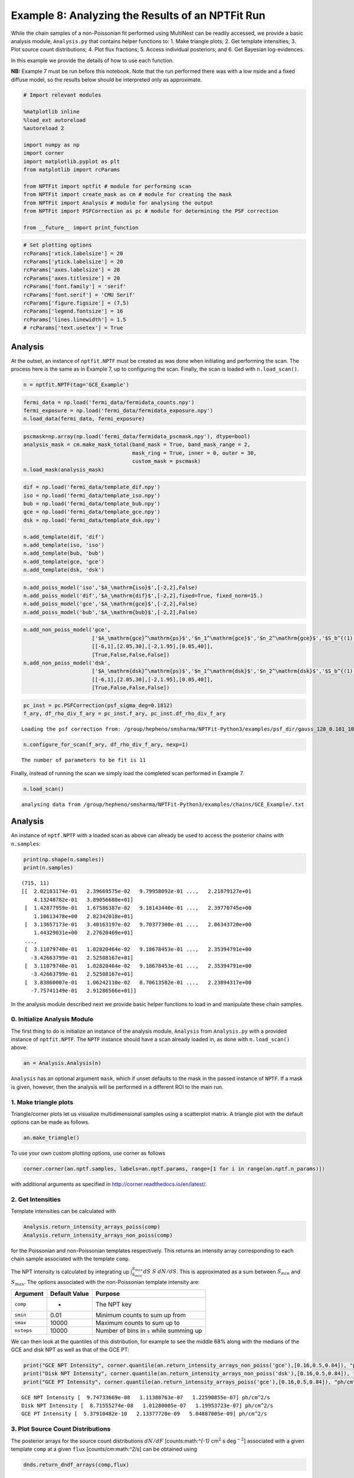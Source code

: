 
Example 8: Analyzing the Results of an NPTFit Run
=================================================

While the chain samples of a non-Poissonian fit performed using
MultiNest can be readily accessed, we provide a basic analysis module,
``Analysis.py`` that contains helper functions to: 1. Make triangle
plots; 2. Get template intensities; 3. Plot source count distributions;
4. Plot flux fractions; 5. Access individual posteriors; and 6. Get
Bayesian log-evidences.

In this example we provide the details of how to use each function.

**NB:** Example 7 must be run before this notebook. Note that the run
performed there was with a low nside and a fixed diffuse model, so the
results below should be interpreted only as approximate.

.. code:: python

    # Import relevant modules
    
    %matplotlib inline
    %load_ext autoreload
    %autoreload 2
    
    import numpy as np
    import corner
    import matplotlib.pyplot as plt
    from matplotlib import rcParams
    
    from NPTFit import nptfit # module for performing scan
    from NPTFit import create_mask as cm # module for creating the mask
    from NPTFit import Analysis # module for analysing the output
    from NPTFit import PSFCorrection as pc # module for determining the PSF correction
    
    from __future__ import print_function

.. code:: python

    # Set plotting options
    rcParams['xtick.labelsize'] = 20
    rcParams['ytick.labelsize'] = 20
    rcParams['axes.labelsize'] = 20
    rcParams['axes.titlesize'] = 20
    rcParams['font.family'] = 'serif'
    rcParams['font.serif'] = 'CMU Serif'
    rcParams['figure.figsize'] = (7,5)
    rcParams['legend.fontsize'] = 16
    rcParams['lines.linewidth'] = 1.5
    # rcParams['text.usetex'] = True

Analysis
--------

At the outset, an instance of ``nptfit.NPTF`` must be created as was
done when initiating and performing the scan. The process here is the
same as in Example 7, up to configuring the scan. Finally, the scan is
loaded with ``n.load_scan()``.

.. code:: python

    n = nptfit.NPTF(tag='GCE_Example')

.. code:: python

    fermi_data = np.load('fermi_data/fermidata_counts.npy')
    fermi_exposure = np.load('fermi_data/fermidata_exposure.npy')
    n.load_data(fermi_data, fermi_exposure)

.. code:: python

    pscmask=np.array(np.load('fermi_data/fermidata_pscmask.npy'), dtype=bool)
    analysis_mask = cm.make_mask_total(band_mask = True, band_mask_range = 2,
                                       mask_ring = True, inner = 0, outer = 30,
                                       custom_mask = pscmask)
    n.load_mask(analysis_mask)

.. code:: python

    dif = np.load('fermi_data/template_dif.npy')
    iso = np.load('fermi_data/template_iso.npy')
    bub = np.load('fermi_data/template_bub.npy')
    gce = np.load('fermi_data/template_gce.npy')
    dsk = np.load('fermi_data/template_dsk.npy')
    
    n.add_template(dif, 'dif')
    n.add_template(iso, 'iso')
    n.add_template(bub, 'bub')
    n.add_template(gce, 'gce')
    n.add_template(dsk, 'dsk')

.. code:: python

    n.add_poiss_model('iso','$A_\mathrm{iso}$',[-2,2],False)
    n.add_poiss_model('dif','$A_\mathrm{dif}$',[-2,2],fixed=True, fixed_norm=15.)
    n.add_poiss_model('gce','$A_\mathrm{gce}$',[-2,2],False)
    n.add_poiss_model('bub','$A_\mathrm{bub}$',[-2,2],False)

.. code:: python

    n.add_non_poiss_model('gce',
                          ['$A_\mathrm{gce}^\mathrm{ps}$','$n_1^\mathrm{gce}$','$n_2^\mathrm{gce}$','$S_b^{(1), \mathrm{gce}}$'],
                          [[-6,1],[2.05,30],[-2,1.95],[0.05,40]],
                          [True,False,False,False])
    n.add_non_poiss_model('dsk',
                          ['$A_\mathrm{dsk}^\mathrm{ps}$','$n_1^\mathrm{dsk}$','$n_2^\mathrm{dsk}$','$S_b^{(1), \mathrm{dsk}}$'],
                          [[-6,1],[2.05,30],[-2,1.95],[0.05,40]],
                          [True,False,False,False])

.. code:: python

    pc_inst = pc.PSFCorrection(psf_sigma_deg=0.1812)
    f_ary, df_rho_div_f_ary = pc_inst.f_ary, pc_inst.df_rho_div_f_ary


.. parsed-literal::

    Loading the psf correction from: /group/hepheno/smsharma/NPTFit-Python3/examples/psf_dir/gauss_128_0.181_10_50000_1000_0.01.npy


.. code:: python

    n.configure_for_scan(f_ary, df_rho_div_f_ary, nexp=1)


.. parsed-literal::

    The number of parameters to be fit is 11


Finally, instead of running the scan we simply load the completed scan
performed in Example 7.

.. code:: python

    n.load_scan()


.. parsed-literal::

      analysing data from /group/hepheno/smsharma/NPTFit-Python3/examples/chains/GCE_Example/.txt


Analysis
--------

An instance of ``nptf.NPTF`` with a loaded scan as above can already be
used to access the posterior chains with ``n.samples``:

.. code:: python

    print(np.shape(n.samples))
    print(n.samples)


.. parsed-literal::

    (715, 11)
    [[  2.02183174e-01   2.39669575e-02   9.79958092e-01 ...,   2.21879127e+01
        4.13248782e-01   3.89056680e+01]
     [  1.42877959e-01   1.67586387e-02   9.18143440e-01 ...,   2.39770745e+00
        1.10613478e+00   2.82342018e+01]
     [  3.13657173e-01   3.40163197e-02   9.70377300e-01 ...,   2.06343720e+00
        1.44329031e+00   2.27620469e+01]
     ..., 
     [  3.11079740e-01   1.02820464e-02   9.18678453e-01 ...,   2.35394791e+00
       -3.42663799e-01   2.52508167e+01]
     [  3.11079740e-01   1.02820464e-02   9.18678453e-01 ...,   2.35394791e+00
       -3.42663799e-01   2.52508167e+01]
     [  3.83860007e-01   1.06242110e-02   8.70613582e-01 ...,   2.23894317e+00
       -7.75741149e-01   2.91286566e+01]]


In the analysis module described next we provide basic helper functions
to load in and manipulate these chain samples.

0. Initialize Analysis Module
~~~~~~~~~~~~~~~~~~~~~~~~~~~~~

The first thing to do is initialize an instance of the analysis module,
``Analysis`` from ``Analysis.py`` with a provided instance of
``nptfit.NPTF``. The ``NPTF`` instance should have a scan already loaded
in, as done with ``n.load_scan()`` above.

.. code:: python

    an = Analysis.Analysis(n)

``Analysis`` has an optional argument ``mask``, which if unset
defaults to the mask in the passed instance of ``NPTF``. If a mask is
given, however, then the analysis will be performed in a different ROI
to the main run.

1. Make triangle plots
~~~~~~~~~~~~~~~~~~~~~~

Triangle/corner plots let us visualize multidimensional samples using a
scatterplot matrix. A triangle plot with the default options can be made
as follows.

.. code:: python

    an.make_triangle()



.. image:: Example8_Analysis_files/Example8_Analysis_26_0.png


To use your own custom plotting options, use corner as follows

.. code:: python

    corner.corner(an.nptf.samples, labels=an.nptf.params, range=[1 for i in range(an.nptf.n_params)])

with additional arguments as specified in
http://corner.readthedocs.io/en/latest/.

2. Get Intensities
~~~~~~~~~~~~~~~~~~

Template intensities can be calculated with

.. code:: python

    Analysis.return_intensity_arrays_poiss(comp)
    Analysis.return_intensity_arrays_non_poiss(comp)

for the Poissonian and non-Poissonian templates respectively. This
returns an intensity array corresponding to each chain sample associated
with the template ``comp``.

The NPT intensity is calculated by integrating up
:math:`\int_{S_{min}}^{S_{max}} dS~S~dN/dS`. This is approximated as a
sum between :math:`S_{min}` and :math:`S_{max}`. The options associated
with the non-Poissonian template intensity are:

+--------------+-----------------+--------------------------------------------+
| Argument     | Default Value   | Purpose                                    |
+==============+=================+============================================+
| ``comp``     | -               | The NPT key                                |
+--------------+-----------------+--------------------------------------------+
| ``smin``     | 0.01            | Minimum counts to sum up from              |
+--------------+-----------------+--------------------------------------------+
| ``smax``     | 10000           | Maximum counts to sum up to                |
+--------------+-----------------+--------------------------------------------+
| ``nsteps``   | 10000           | Number of bins in ``s`` while summing up   |
+--------------+-----------------+--------------------------------------------+

We can then look at the quantiles of this distribution, for example to
see the middle 68% along with the medians of the GCE and disk NPT as
well as that of the GCE PT:

.. code:: python

    print("GCE NPT Intensity", corner.quantile(an.return_intensity_arrays_non_poiss('gce'),[0.16,0.5,0.84]), "ph/cm^2/s")
    print("Disk NPT Intensity", corner.quantile(an.return_intensity_arrays_non_poiss('dsk'),[0.16,0.5,0.84]), "ph/cm^2/s")
    print("GCE PT Intensity", corner.quantile(an.return_intensity_arrays_poiss('gce'),[0.16,0.5,0.84]), "ph/cm^2/s")


.. parsed-literal::

    GCE NPT Intensity [  9.74733669e-08   1.11380763e-07   1.22590855e-07] ph/cm^2/s
    Disk NPT Intensity [  8.71555274e-08   1.01280005e-07   1.19953723e-07] ph/cm^2/s
    GCE PT Intensity [  5.37910482e-10   2.13377720e-09   5.04887005e-09] ph/cm^2/s


3. Plot Source Count Distributions
~~~~~~~~~~~~~~~~~~~~~~~~~~~~~~~~~~

The posterior arrays for the source count distributions :math:`dN/dF`
[counts:math:`^{-1}` cm\ :math:`^2` s deg\ :math:`^{-2}`] associated
with a given template ``comp`` at a given ``flux``
[counts/cm:math:`^2`/s] can be obtained using

.. code:: python

    dnds.return_dndf_arrays(comp,flux)

The quantiles of this can then be obtained as before. For example, the
middle 68% and medians for the GCE and disk non-Poissonian templates:

.. code:: python

    print(corner.quantile(an.return_dndf_arrays('gce',1e-12),[0.16,0.5,0.84]))
    print(corner.quantile(an.return_dndf_arrays('dsk',1e-12),[0.16,0.5,0.84]))


.. parsed-literal::

    [  4.85743498e+04   1.24615711e+06   6.26836117e+07]
    [  1.40610459e+04   9.75809896e+05   1.69668804e+08]


The source count distribution can be plotted with

.. code:: python

    dnds.plot_source_count_median(comp, smin, smax, nsteps, spow, **kwargs)
    dnds.plot_source_count_band(comp, smin, smax, nsteps, spow, qs, **kwargs)

The options being the same as for obtaining the NPT intensity above.
Additionally, ``spow`` is the power :math:`n` in :math:`F^ndN/dF` to
return while plotting, and ``qs`` is an array of quantiles for which to
return the dN/dF band.

.. code:: python

    an.plot_source_count_median('dsk',smin=0.01,smax=1000,nsteps=1000,color='cornflowerblue',spow=2,label='Disk')
    an.plot_source_count_band('dsk',smin=0.01,smax=1000,nsteps=1000,qs=[0.16,0.5,0.84],color='cornflowerblue',alpha=0.3,spow=2)
    
    an.plot_source_count_median('gce',smin=0.01,smax=1000,nsteps=1000,color='forestgreen',spow=2,label='GCE')
    an.plot_source_count_band('gce',smin=0.01,smax=1000,nsteps=1000,qs=[0.16,0.5,0.84],color='forestgreen',alpha=0.3,spow=2)
    
    plt.yscale('log')
    plt.xscale('log')
    plt.xlim([5e-11,5e-9])
    plt.ylim([2e-13,1e-10])
    plt.tick_params(axis='x', length=5, width=2, labelsize=18)
    plt.tick_params(axis='y', length=5, width=2, labelsize=18)
    plt.ylabel('$F^2 dN/dF$ [counts/cm$^2$/s/deg$^2$]', fontsize=18)
    plt.xlabel('$F$  [counts/cm$^2$/s]', fontsize=18)
    plt.title('Galactic Center NPTF', y=1.02)
    plt.legend(fancybox=True)
    plt.tight_layout()
    plt.savefig("GCE-NPTF-SourceCount.png")



.. image:: Example8_Analysis_files/Example8_Analysis_35_0.png


As some references also show :math:`dN/dF`, and we give an example of it
below, also demonstrating the use of ``spow``.

.. code:: python

    an.plot_source_count_median('dsk',smin=0.01,smax=1000,nsteps=1000,color='cornflowerblue',spow=0,label='Disk')
    an.plot_source_count_band('dsk',smin=0.01,smax=1000,nsteps=1000,qs=[0.16,0.5,0.84],color='cornflowerblue',alpha=0.3,spow=0)
    
    an.plot_source_count_median('gce',smin=0.01,smax=1000,nsteps=1000,color='forestgreen',spow=0,label='GCE')
    an.plot_source_count_band('gce',smin=0.01,smax=1000,nsteps=1000,qs=[0.16,0.5,0.84],color='forestgreen',alpha=0.3,spow=0)
    
    plt.yscale('log')
    plt.xscale('log')
    plt.xlim([5e-11,5e-9])
    plt.ylim([2e5,2e9])
    plt.tick_params(axis='x', length=5, width=2, labelsize=18)
    plt.tick_params(axis='y', length=5, width=2, labelsize=18)
    plt.ylabel('$dN/dF$ [counts$^{-1}$cm$^2$ s/deg$^2$]', fontsize=18)
    plt.xlabel('$F$  [counts/cm$^2$/s]', fontsize=18)
    plt.title('Galactic Center NPTF', y=1.02)
    plt.legend(fancybox=True)




.. parsed-literal::

    <matplotlib.legend.Legend at 0x2b5e6d4d37d0>




.. image:: Example8_Analysis_files/Example8_Analysis_37_1.png


4. Plot Intensity Fractions
~~~~~~~~~~~~~~~~~~~~~~~~~~~

Intensity fractions (fraction of template intensity to total intensity)
for Poissonian and non-Poissonian templates respectively can be plotting
using

.. code:: python

    dnds.plot_intensity_fraction_poiss(comp, bins, **kwargs)
    dnds.plot_intensity_fraction_non_poiss(comp, bins, **kwargs)

where ``comp`` is the template key, ``bins`` is the number of bins
between 0 and 100 and ``**kwargs`` specify plotting options.

.. code:: python

    an.plot_intensity_fraction_non_poiss('gce', bins=800, color='cornflowerblue', label='GCE PS')
    an.plot_intensity_fraction_poiss('gce', bins=800, color='lightsalmon', label='GCE DM')
    plt.xlabel('Flux fraction (%)')
    plt.legend(fancybox = True)
    plt.xlim(0,6)




.. parsed-literal::

    (0, 6)




.. image:: Example8_Analysis_files/Example8_Analysis_40_1.png


This plot makes it clear, that when given the choice, the fit prefers to
put the GCE flux into point sources rather than diffuse emission.

5. Access Parameter Posteriors
~~~~~~~~~~~~~~~~~~~~~~~~~~~~~~

While the posteriors can be accessed with ``n.samples`` (or
``an.nptf.samples``) as above, the following functions provide a useful
interfact to access individual parameters:

.. code:: python

    Analysis.return_poiss_parameter_posteriors(comp)
    Analysis.return_poiss_parameter_posteriors(comp)

where ``comp`` is the (non-)Poissonian template key.

Poissonian parameters
^^^^^^^^^^^^^^^^^^^^^

Posterior normalizations of Poissonian parameters can be loaded simply
as:

.. code:: python

    Aiso_poiss_post = an.return_poiss_parameter_posteriors('iso')
    Agce_poiss_post = an.return_poiss_parameter_posteriors('gce')
    Abub_poiss_post = an.return_poiss_parameter_posteriors('bub')

These can then be use in any way required, for example simply plotted:

.. code:: python

    f, axarr = plt.subplots(nrows = 1, ncols=3)
    f.set_figwidth(12)
    f.set_figheight(4)
    
    axarr[0].hist(Aiso_poiss_post, histtype='stepfilled', color='cornflowerblue', bins=np.linspace(0,1.,30), alpha=.4);
    axarr[0].set_title('$A_\mathrm{iso}$')
    axarr[1].hist(Agce_poiss_post, histtype='stepfilled', color='lightsalmon', bins=np.linspace(0,.2,30), alpha=.4);
    axarr[1].set_title('$A_\mathrm{gce}$')
    axarr[2].hist(Abub_poiss_post, histtype='stepfilled', color='plum', bins=np.linspace(.5,1.5,30), alpha=.4);
    axarr[2].set_title('$A_\mathrm{bub}$')
    
    plt.setp([a.get_yticklabels() for a in axarr], visible=False);
    
    plt.tight_layout()



.. image:: Example8_Analysis_files/Example8_Analysis_48_0.png


Non-poissonian parameters
^^^^^^^^^^^^^^^^^^^^^^^^^

A similar syntax can be used to extract the non-Poissonian parameters.

.. code:: python

    Agce_non_poiss_post, n_non_poiss_post, Sb_non_poiss_post = an.return_non_poiss_parameter_posteriors('gce')

.. code:: python

    f, axarr = plt.subplots(2, 2);
    f.set_figwidth(8)
    f.set_figheight(8)
    
    
    axarr[0, 0].hist(Agce_non_poiss_post, histtype='stepfilled', color='cornflowerblue', bins=np.linspace(0,0.02,30), alpha=.4);
    axarr[0, 0].set_title('$A_\mathrm{gce}^\mathrm{ps}$')
    axarr[0, 1].hist(n_non_poiss_post[0], histtype='stepfilled', color='lightsalmon', bins=np.linspace(2,30,30), alpha=.4);
    axarr[0, 1].set_title('$n_1^\mathrm{gce}$')
    axarr[1, 0].hist(n_non_poiss_post[1], histtype='stepfilled', color='lightsalmon', bins=np.linspace(-2,2,30), alpha=.4);
    axarr[1, 0].set_title('$n_2^\mathrm{gce}$')
    axarr[1, 1].hist(Sb_non_poiss_post, histtype='stepfilled', color='plum', bins=np.linspace(0,40,30), alpha=.4);
    axarr[1, 1].set_title('$S_b^{(1), \mathrm{gce}}$')
    
    plt.setp(axarr[0, 0], xticks=[x*0.01 for x in range(5)])
    plt.setp(axarr[1, 0], xticks=[x*1.0-2 for x in range(5)])
    plt.setp(axarr[1, 1], xticks=[x*10 for x in range(6)])
    plt.setp([a.get_yticklabels() for a in axarr[:, 1]], visible=False);
    plt.setp([a.get_yticklabels() for a in axarr[:, 0]], visible=False);
    
    plt.tight_layout()



.. image:: Example8_Analysis_files/Example8_Analysis_52_0.png


6. Bayesian log-evidence
~~~~~~~~~~~~~~~~~~~~~~~~

Finally the Bayesian log-evidence and associated error can be accessed
as follows.

.. code:: python

    lBE, lBE_error = an.get_log_evidence()
    print(lBE, lBE_error)


.. parsed-literal::

    -33479.166149 0.457762328977

